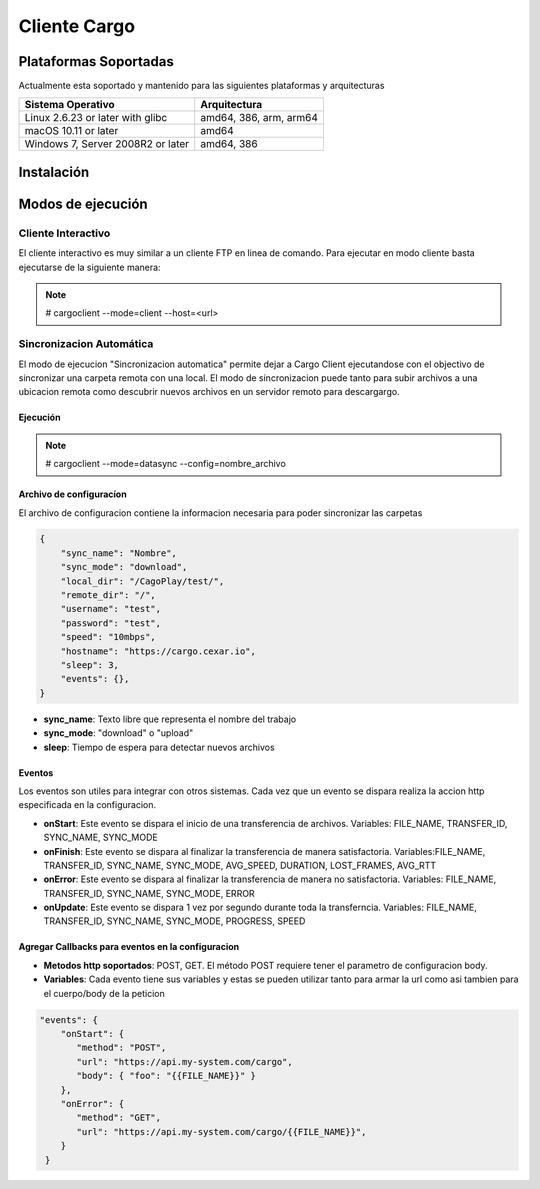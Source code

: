 #############
Cliente Cargo
#############


**********************
Plataformas Soportadas
**********************

Actualmente esta soportado y mantenido para las siguientes plataformas y arquitecturas

+-----------------------------------+------------------------+
| Sistema Operativo                 | Arquitectura           |
+===================================+========================+
| Linux 2.6.23 or later with glibc  | amd64, 386, arm, arm64 |
+-----------------------------------+------------------------+
| macOS 10.11 or later              | amd64                  |
+-----------------------------------+------------------------+
| Windows 7, Server 2008R2 or later | amd64, 386             |
+-----------------------------------+------------------------+

***********
Instalación
***********


******************
Modos de ejecución
******************


Cliente Interactivo
===================

El cliente interactivo es muy similar a un cliente FTP en linea de comando. Para ejecutar en modo cliente basta ejecutarse de la siguiente manera:

.. note::
   # cargoclient --mode=client --host=<url>



.. image:: client.png
    :width: 400px
    :alt: Cargo Client Interactive
    :align: center


Sincronizacion Automática
=========================

El modo de ejecucion "Sincronizacion automatica" permite dejar a Cargo Client ejecutandose con el objectivo de sincronizar una carpeta remota con una local. El modo de sincronizacion puede 
tanto para subir archivos a una ubicacion remota como descubrir nuevos archivos en un servidor remoto para descargargo.

Ejecución
---------

.. note::
   # cargoclient --mode=datasync --config=nombre_archivo


Archivo de configuracíon
------------------------

El archivo de configuracion contiene la informacion necesaria para poder sincronizar las carpetas

.. code-block:: JSON

    {
        "sync_name": "Nombre",
        "sync_mode": "download",
        "local_dir": "/CagoPlay/test/",
        "remote_dir": "/",
        "username": "test",
        "password": "test",
        "speed": "10mbps",
        "hostname": "https://cargo.cexar.io",
        "sleep": 3,
        "events": {},
    }
    

- **sync_name**: Texto libre que representa el nombre del trabajo
- **sync_mode**: "download" o "upload"
- **sleep**: Tiempo de espera para detectar nuevos archivos


    
Eventos
-------

Los eventos son utiles para integrar con otros sistemas. Cada vez que un evento se dispara realiza la accion http especificada en la configuracion.

- **onStart**: Este evento se dispara el inicio de una transferencia de archivos. Variables: FILE_NAME, TRANSFER_ID, SYNC_NAME, SYNC_MODE
- **onFinish**: Este evento se dispara al finalizar la transferencia de manera satisfactoria. Variables:FILE_NAME, TRANSFER_ID, SYNC_NAME, SYNC_MODE, AVG_SPEED, DURATION, LOST_FRAMES, AVG_RTT
- **onError**: Este evento se dispara al finalizar la transferencia de manera no satisfactoria. Variables: FILE_NAME, TRANSFER_ID, SYNC_NAME, SYNC_MODE, ERROR
- **onUpdate**: Este evento se dispara 1 vez por segundo durante toda la transferncia. Variables:  FILE_NAME, TRANSFER_ID, SYNC_NAME, SYNC_MODE, PROGRESS, SPEED

Agregar Callbacks para eventos en la configuracion
--------------------------------------------------

- **Metodos http soportados**: POST, GET. El método POST requiere tener el parametro de configuracion body. 
- **Variables**: Cada evento tiene sus variables y estas se pueden utilizar tanto para armar la url como asi tambien para el cuerpo/body de la peticion

.. code-block:: JSON

    "events": {
        "onStart": {
           "method": "POST",
           "url": "https://api.my-system.com/cargo",
           "body": { "foo": "{{FILE_NAME}}" }
        },
        "onError": {
           "method": "GET",
           "url": "https://api.my-system.com/cargo/{{FILE_NAME}}",
        }
     } 
    








